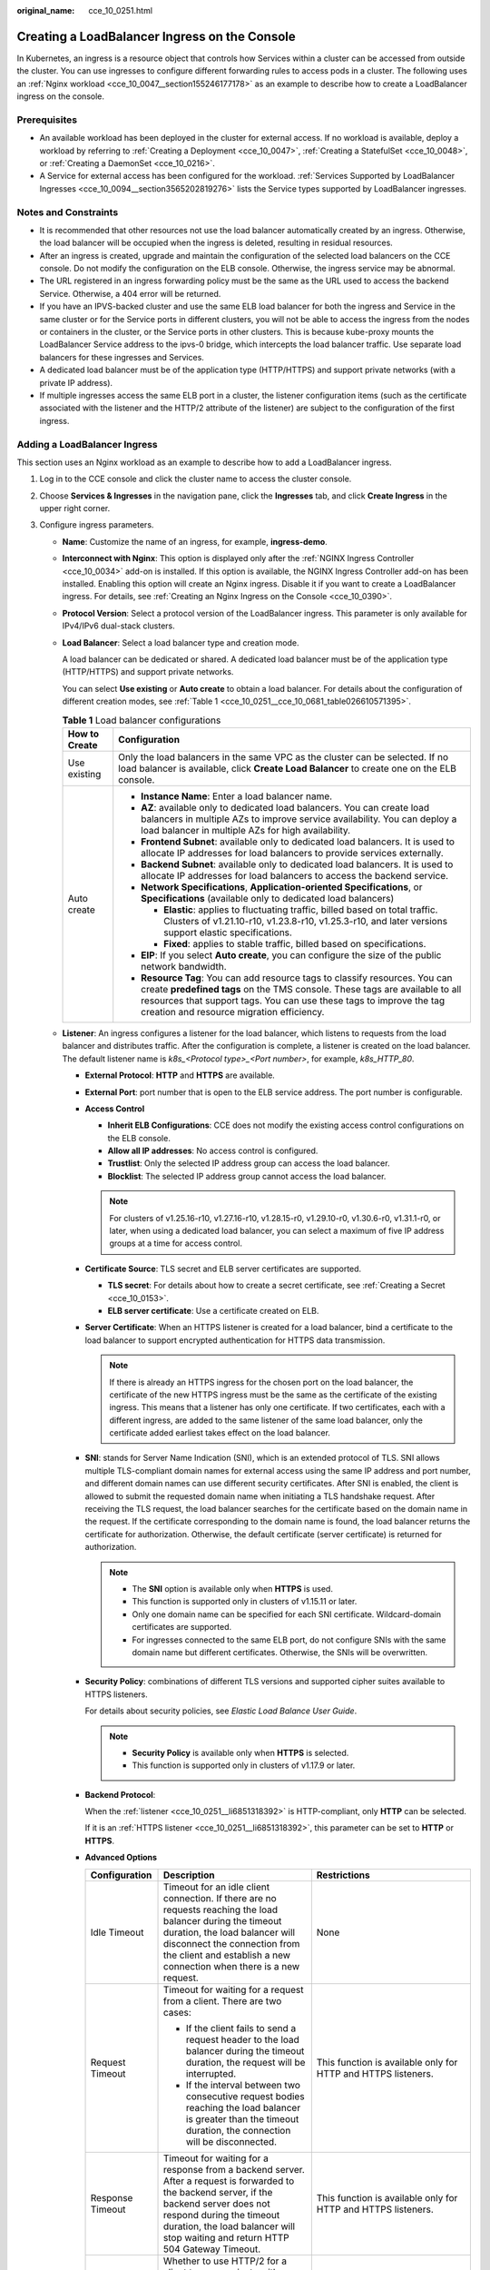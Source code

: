 :original_name: cce_10_0251.html

.. _cce_10_0251:

Creating a LoadBalancer Ingress on the Console
==============================================

In Kubernetes, an ingress is a resource object that controls how Services within a cluster can be accessed from outside the cluster. You can use ingresses to configure different forwarding rules to access pods in a cluster. The following uses an :ref:`Nginx workload <cce_10_0047__section155246177178>` as an example to describe how to create a LoadBalancer ingress on the console.

Prerequisites
-------------

-  An available workload has been deployed in the cluster for external access. If no workload is available, deploy a workload by referring to :ref:`Creating a Deployment <cce_10_0047>`, :ref:`Creating a StatefulSet <cce_10_0048>`, or :ref:`Creating a DaemonSet <cce_10_0216>`.
-  A Service for external access has been configured for the workload. :ref:`Services Supported by LoadBalancer Ingresses <cce_10_0094__section3565202819276>` lists the Service types supported by LoadBalancer ingresses.

Notes and Constraints
---------------------

-  It is recommended that other resources not use the load balancer automatically created by an ingress. Otherwise, the load balancer will be occupied when the ingress is deleted, resulting in residual resources.
-  After an ingress is created, upgrade and maintain the configuration of the selected load balancers on the CCE console. Do not modify the configuration on the ELB console. Otherwise, the ingress service may be abnormal.
-  The URL registered in an ingress forwarding policy must be the same as the URL used to access the backend Service. Otherwise, a 404 error will be returned.
-  If you have an IPVS-backed cluster and use the same ELB load balancer for both the ingress and Service in the same cluster or for the Service ports in different clusters, you will not be able to access the ingress from the nodes or containers in the cluster, or the Service ports in other clusters. This is because kube-proxy mounts the LoadBalancer Service address to the ipvs-0 bridge, which intercepts the load balancer traffic. Use separate load balancers for these ingresses and Services.
-  A dedicated load balancer must be of the application type (HTTP/HTTPS) and support private networks (with a private IP address).
-  If multiple ingresses access the same ELB port in a cluster, the listener configuration items (such as the certificate associated with the listener and the HTTP/2 attribute of the listener) are subject to the configuration of the first ingress.

Adding a LoadBalancer Ingress
-----------------------------

This section uses an Nginx workload as an example to describe how to add a LoadBalancer ingress.

#. Log in to the CCE console and click the cluster name to access the cluster console.

#. Choose **Services & Ingresses** in the navigation pane, click the **Ingresses** tab, and click **Create Ingress** in the upper right corner.

#. Configure ingress parameters.

   -  **Name**: Customize the name of an ingress, for example, **ingress-demo**.

   -  **Interconnect with Nginx**: This option is displayed only after the :ref:`NGINX Ingress Controller <cce_10_0034>` add-on is installed. If this option is available, the NGINX Ingress Controller add-on has been installed. Enabling this option will create an Nginx ingress. Disable it if you want to create a LoadBalancer ingress. For details, see :ref:`Creating an Nginx Ingress on the Console <cce_10_0390>`.

   -  **Protocol Version**: Select a protocol version of the LoadBalancer ingress. This parameter is only available for IPv4/IPv6 dual-stack clusters.

   -  **Load Balancer**: Select a load balancer type and creation mode.

      A load balancer can be dedicated or shared. A dedicated load balancer must be of the application type (HTTP/HTTPS) and support private networks.

      You can select **Use existing** or **Auto create** to obtain a load balancer. For details about the configuration of different creation modes, see :ref:`Table 1 <cce_10_0251__cce_10_0681_table026610571395>`.

      .. _cce_10_0251__cce_10_0681_table026610571395:

      .. table:: **Table 1** Load balancer configurations

         +-----------------------------------+---------------------------------------------------------------------------------------------------------------------------------------------------------------------------------------------------------------------------------------------------------------------------------+
         | How to Create                     | Configuration                                                                                                                                                                                                                                                                   |
         +===================================+=================================================================================================================================================================================================================================================================================+
         | Use existing                      | Only the load balancers in the same VPC as the cluster can be selected. If no load balancer is available, click **Create Load Balancer** to create one on the ELB console.                                                                                                      |
         +-----------------------------------+---------------------------------------------------------------------------------------------------------------------------------------------------------------------------------------------------------------------------------------------------------------------------------+
         | Auto create                       | -  **Instance Name**: Enter a load balancer name.                                                                                                                                                                                                                               |
         |                                   | -  **AZ**: available only to dedicated load balancers. You can create load balancers in multiple AZs to improve service availability. You can deploy a load balancer in multiple AZs for high availability.                                                                     |
         |                                   | -  **Frontend Subnet**: available only to dedicated load balancers. It is used to allocate IP addresses for load balancers to provide services externally.                                                                                                                      |
         |                                   | -  **Backend Subnet**: available only to dedicated load balancers. It is used to allocate IP addresses for load balancers to access the backend service.                                                                                                                        |
         |                                   | -  **Network Specifications**, **Application-oriented Specifications**, or **Specifications** (available only to dedicated load balancers)                                                                                                                                      |
         |                                   |                                                                                                                                                                                                                                                                                 |
         |                                   |    -  **Elastic**: applies to fluctuating traffic, billed based on total traffic. Clusters of v1.21.10-r10, v1.23.8-r10, v1.25.3-r10, and later versions support elastic specifications.                                                                                        |
         |                                   |    -  **Fixed**: applies to stable traffic, billed based on specifications.                                                                                                                                                                                                     |
         |                                   |                                                                                                                                                                                                                                                                                 |
         |                                   | -  **EIP**: If you select **Auto create**, you can configure the size of the public network bandwidth.                                                                                                                                                                          |
         |                                   | -  **Resource Tag**: You can add resource tags to classify resources. You can create **predefined tags** on the TMS console. These tags are available to all resources that support tags. You can use these tags to improve the tag creation and resource migration efficiency. |
         +-----------------------------------+---------------------------------------------------------------------------------------------------------------------------------------------------------------------------------------------------------------------------------------------------------------------------------+

   -  .. _cce_10_0251__li6851318392:

      **Listener**: An ingress configures a listener for the load balancer, which listens to requests from the load balancer and distributes traffic. After the configuration is complete, a listener is created on the load balancer. The default listener name is *k8s_<Protocol type>_<Port number>*, for example, *k8s_HTTP_80*.

      -  **External Protocol**: **HTTP** and **HTTPS** are available.

      -  **External Port**: port number that is open to the ELB service address. The port number is configurable.

      -  **Access Control**

         -  **Inherit ELB Configurations**: CCE does not modify the existing access control configurations on the ELB console.
         -  **Allow all IP addresses**: No access control is configured.
         -  **Trustlist**: Only the selected IP address group can access the load balancer.
         -  **Blocklist**: The selected IP address group cannot access the load balancer.

         .. note::

            For clusters of v1.25.16-r10, v1.27.16-r10, v1.28.15-r0, v1.29.10-r0, v1.30.6-r0, v1.31.1-r0, or later, when using a dedicated load balancer, you can select a maximum of five IP address groups at a time for access control.

      -  **Certificate Source**: TLS secret and ELB server certificates are supported.

         -  **TLS secret**: For details about how to create a secret certificate, see :ref:`Creating a Secret <cce_10_0153>`.
         -  **ELB server certificate**: Use a certificate created on ELB.

      -  **Server Certificate**: When an HTTPS listener is created for a load balancer, bind a certificate to the load balancer to support encrypted authentication for HTTPS data transmission.

         .. note::

            If there is already an HTTPS ingress for the chosen port on the load balancer, the certificate of the new HTTPS ingress must be the same as the certificate of the existing ingress. This means that a listener has only one certificate. If two certificates, each with a different ingress, are added to the same listener of the same load balancer, only the certificate added earliest takes effect on the load balancer.

      -  **SNI**: stands for Server Name Indication (SNI), which is an extended protocol of TLS. SNI allows multiple TLS-compliant domain names for external access using the same IP address and port number, and different domain names can use different security certificates. After SNI is enabled, the client is allowed to submit the requested domain name when initiating a TLS handshake request. After receiving the TLS request, the load balancer searches for the certificate based on the domain name in the request. If the certificate corresponding to the domain name is found, the load balancer returns the certificate for authorization. Otherwise, the default certificate (server certificate) is returned for authorization.

         .. note::

            -  The **SNI** option is available only when **HTTPS** is used.

            -  This function is supported only in clusters of v1.15.11 or later.
            -  Only one domain name can be specified for each SNI certificate. Wildcard-domain certificates are supported.
            -  For ingresses connected to the same ELB port, do not configure SNIs with the same domain name but different certificates. Otherwise, the SNIs will be overwritten.

      -  **Security Policy**: combinations of different TLS versions and supported cipher suites available to HTTPS listeners.

         For details about security policies, see *Elastic Load Balance User Guide*.

         .. note::

            -  **Security Policy** is available only when **HTTPS** is selected.
            -  This function is supported only in clusters of v1.17.9 or later.

      -  **Backend Protocol**:

         When the :ref:`listener <cce_10_0251__li6851318392>` is HTTP-compliant, only **HTTP** can be selected.

         If it is an :ref:`HTTPS listener <cce_10_0251__li6851318392>`, this parameter can be set to **HTTP** or **HTTPS**.

      -  **Advanced Options**

         +-----------------------+-----------------------------------------------------------------------------------------------------------------------------------------------------------------------------------------------------------------------------------------------------------------------------------+----------------------------------------------------------------------------------------------------------+
         | Configuration         | Description                                                                                                                                                                                                                                                                       | Restrictions                                                                                             |
         +=======================+===================================================================================================================================================================================================================================================================================+==========================================================================================================+
         | Idle Timeout          | Timeout for an idle client connection. If there are no requests reaching the load balancer during the timeout duration, the load balancer will disconnect the connection from the client and establish a new connection when there is a new request.                              | None                                                                                                     |
         +-----------------------+-----------------------------------------------------------------------------------------------------------------------------------------------------------------------------------------------------------------------------------------------------------------------------------+----------------------------------------------------------------------------------------------------------+
         | Request Timeout       | Timeout for waiting for a request from a client. There are two cases:                                                                                                                                                                                                             | This function is available only for HTTP and HTTPS listeners.                                            |
         |                       |                                                                                                                                                                                                                                                                                   |                                                                                                          |
         |                       | -  If the client fails to send a request header to the load balancer during the timeout duration, the request will be interrupted.                                                                                                                                                |                                                                                                          |
         |                       | -  If the interval between two consecutive request bodies reaching the load balancer is greater than the timeout duration, the connection will be disconnected.                                                                                                                   |                                                                                                          |
         +-----------------------+-----------------------------------------------------------------------------------------------------------------------------------------------------------------------------------------------------------------------------------------------------------------------------------+----------------------------------------------------------------------------------------------------------+
         | Response Timeout      | Timeout for waiting for a response from a backend server. After a request is forwarded to the backend server, if the backend server does not respond during the timeout duration, the load balancer will stop waiting and return HTTP 504 Gateway Timeout.                        | This function is available only for HTTP and HTTPS listeners.                                            |
         +-----------------------+-----------------------------------------------------------------------------------------------------------------------------------------------------------------------------------------------------------------------------------------------------------------------------------+----------------------------------------------------------------------------------------------------------+
         | HTTP2                 | Whether to use HTTP/2 for a client to communicate with a load balancer. Request forwarding using HTTP/2 improves the access performance between your application and the load balancer. However, the load balancer still uses HTTP/1.x to forward requests to the backend server. | This function is available only when the :ref:`listener <cce_10_0251__li6851318392>` is HTTPS-compliant. |
         +-----------------------+-----------------------------------------------------------------------------------------------------------------------------------------------------------------------------------------------------------------------------------------------------------------------------------+----------------------------------------------------------------------------------------------------------+

   -  **Forwarding Policy**: When a request's access address matches the forwarding policy (which consists of a domain name, port, and URL, for example, 10.117.117.117:80/helloworld), the request is forwarded to the target Service for processing. You can click |image1| to add multiple forwarding policies.

      -  **Domain Name**: Enter an actual domain name to be accessed. If it is left blank, the ingress can be accessed through the IP address. Ensure that the domain name has been registered and licensed. Once a forwarding policy is configured with a domain name specified, you must use the domain name for access.
      -  **Path Matching Rule**:

         -  **Prefix match**: If the URL is set to **/healthz**, the URL that meets the prefix can be accessed, for example, **/healthz/v1** and **/healthz/v2**.
         -  **Exact match**: The URL can be accessed only when it is fully matched. For example, if the URL is set to **/healthz**, only /healthz can be accessed.
         -  **RegEX match**: The URL is matched based on the regular expression. For example, if the regular expression is **/[A-Za-z0-9_.-]+/test**, all URLs that comply with this rule can be accessed, for example, **/abcA9/test** and **/v1-Ab/test**. Two regular expression standards are supported: POSIX and Perl.

      -  **Path**: access path, for example, **/healthz**

         .. note::

            The access path added here must exist in the backend application. Otherwise, the forwarding fails.

            For example, the default access URL of the Nginx application is **/usr/share/nginx/html**. When adding **/test** to the ingress forwarding policy, ensure the access URL of your Nginx application contains **/usr/share/nginx/html/test**. Otherwise, error 404 will be returned.

      -  **Destination Service**: Select an existing Service. Only Services that meet the requirements are automatically displayed in the Service list.
      -  **Destination Service Port**: Select the access port of the destination Service.
      -  **Set ELB**:

         -  .. _cce_10_0251__li8170555132211:

            **Algorithm**: Three algorithms are available: weighted round robin, weighted least connections algorithm, or source IP hash.

            .. note::

               -  **Weighted round robin**: Requests are forwarded to different servers based on their weights, which indicate server processing performance. Backend servers with higher weights receive proportionately more requests, whereas equal-weighted servers receive the same number of requests. This algorithm is often used for short connections, such as HTTP services.
               -  **Weighted least connections**: In addition to the weight assigned to each server, the number of connections processed by each backend server is considered. Requests are forwarded to the server with the lowest connections-to-weight ratio. Building on **least connections**, the **weighted least connections** algorithm assigns a weight to each server based on their processing capability. This algorithm is often used for persistent connections, such as database connections.
               -  **Source IP hash**: The source IP address of each request is calculated using the hash algorithm to obtain a unique hash key, and all backend servers are numbered. The generated key allocates the client to a particular server. This enables requests from different clients to be distributed in load balancing mode and ensures that requests from the same client are forwarded to the same server. This algorithm applies to TCP connections without cookies.

         -  **Sticky Session**: This function is disabled by default. Options are as follows:

            -  **Load balancer cookie**: Enter the **Stickiness Duration**, which ranges from 1 to 1440 minutes.

            .. note::

               -  When the :ref:`distribution policy <cce_10_0251__li8170555132211>` uses the source IP hash, sticky session cannot be set.
               -  Dedicated load balancers in the clusters of a version earlier than v1.21 do not support sticky sessions. If sticky sessions are required, use shared load balancers.

         -  **Health Check**: Set the health check configuration of the load balancer. If this function is enabled, the following configurations are supported:

            +-----------------------------------+---------------------------------------------------------------------------------------------------------------------------------------------------------------------------------------------------------------------------------------------------------+
            | Parameter                         | Description                                                                                                                                                                                                                                             |
            +===================================+=========================================================================================================================================================================================================================================================+
            | Protocol                          | TCP and HTTP are supported.                                                                                                                                                                                                                             |
            |                                   |                                                                                                                                                                                                                                                         |
            |                                   | -  **Check Path** (supported only by HTTP for health check): specifies the health check URL. The check path must start with a slash (/) and contain 1 to 80 characters.                                                                                 |
            +-----------------------------------+---------------------------------------------------------------------------------------------------------------------------------------------------------------------------------------------------------------------------------------------------------+
            | Port                              | By default, the service port (NodePort or container port of the Service) is used for health check. You can also specify another port for health check. After the port is specified, a service port named **cce-healthz** will be added for the Service. |
            |                                   |                                                                                                                                                                                                                                                         |
            |                                   | -  **Node Port**: If a shared load balancer is used or no ENI instance is associated, the node port is used as the health check port. If this parameter is not specified, a random port is used. The value ranges from 30000 to 32767.                  |
            |                                   | -  **Container Port**: When a dedicated load balancer is associated with an ENI instance, the container port is used for health check. The value ranges from 1 to 65535.                                                                                |
            +-----------------------------------+---------------------------------------------------------------------------------------------------------------------------------------------------------------------------------------------------------------------------------------------------------+
            | Check Period (s)                  | Specifies the maximum interval between health checks. The value ranges from 1 to 50.                                                                                                                                                                    |
            +-----------------------------------+---------------------------------------------------------------------------------------------------------------------------------------------------------------------------------------------------------------------------------------------------------+
            | Timeout (s)                       | Specifies the maximum timeout for each health check. The value ranges from 1 to 50.                                                                                                                                                                     |
            +-----------------------------------+---------------------------------------------------------------------------------------------------------------------------------------------------------------------------------------------------------------------------------------------------------+
            | Max. Retries                      | Specifies the maximum number of health check retries. The value ranges from 1 to 10.                                                                                                                                                                    |
            +-----------------------------------+---------------------------------------------------------------------------------------------------------------------------------------------------------------------------------------------------------------------------------------------------------+

      -  **Operation**: Click **Delete** to delete the configuration.

   -  **Annotation**: Ingresses provide some advanced CCE functions, which are implemented by annotations. When you use kubectl to create a container, annotations will be used. For details, see :ref:`Automatically Creating a Load Balancer While Creating an Ingress <cce_10_0252__section3675115714214>` or :ref:`Associating an Existing Load Balancer to an Ingress While Creating the Ingress <cce_10_0252__section32300431736>`.

#. Click **OK**. After the ingress is created, it is displayed in the ingress list.

   On the ELB console, you can check the load balancer automatically created through CCE. The default name is **cce-lb-<ingress.UID>**. Click the load balancer name to go to the details page. On the **Listeners** tab page, check the listener and forwarding policy of the target ingress.

   .. important::

      After an ingress is created, upgrade and maintain the selected load balancer on the CCE console. Do not modify the configuration on the ELB console. Otherwise, the ingress service may be abnormal.

#. Access the /healthz interface of the workload, for example, workload **defaultbackend**.

   a. Obtain the access address of the **/healthz** interface of the workload. The access address consists of the load balancer IP address, external port, and mapping URL, for example, 10.**.**.**:80/healthz.

   b. Enter the URL of the /healthz interface, for example, http://10.**.**.**:80/healthz, in the address box of the browser to access the workload, as shown in :ref:`Figure 1 <cce_10_0251__fig17115192714367>`.

      .. _cce_10_0251__fig17115192714367:

      .. figure:: /_static/images/en-us_image_0000002253780085.png
         :alt: **Figure 1** Accessing the /healthz interface of defaultbackend

         **Figure 1** Accessing the /healthz interface of defaultbackend

.. |image1| image:: /_static/images/en-us_image_0000002218660438.png
